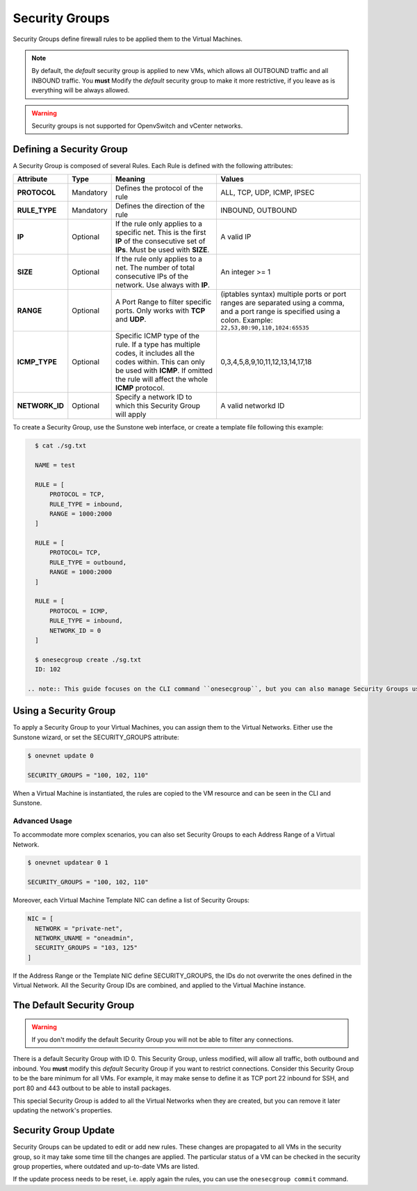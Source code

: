 .. _security_groups:
.. _firewall:

================================================================================
Security Groups
================================================================================

Security Groups define firewall rules to be applied them to the Virtual Machines.

.. note::

    By default, the `default` security group is applied to new VMs, which allows
    all OUTBOUND traffic and all INBOUND traffic. You **must** Modify the
    `default` security group to make it more restrictive, if you leave as is
    everything will be always allowed.

.. warning::
    Security groups is not supported for OpenvSwitch and vCenter networks.

.. _security_groups_requirements:

Defining a Security Group
================================================================================

A Security Group is composed of several Rules. Each Rule is defined with the following attributes:

+----------------+-----------+---------------------------------------------------------------+---------------------------------------------+
| Attribute      | Type      | Meaning                                                       | Values                                      |
+================+===========+===============================================================+=============================================+
| **PROTOCOL**   | Mandatory | Defines the protocol of the rule                              | ALL, TCP, UDP, ICMP, IPSEC                  |
+----------------+-----------+---------------------------------------------------------------+---------------------------------------------+
| **RULE_TYPE**  | Mandatory | Defines the direction of the rule                             | INBOUND, OUTBOUND                           |
+----------------+-----------+---------------------------------------------------------------+---------------------------------------------+
| **IP**         | Optional  | If the rule only applies to a specific net. This is the first | A valid IP                                  |
|                |           | **IP** of the consecutive set of **IPs**. Must be used with   |                                             |
|                |           | **SIZE**.                                                     |                                             |
+----------------+-----------+---------------------------------------------------------------+---------------------------------------------+
| **SIZE**       | Optional  | If the rule only applies to a net. The number of total        | An integer >= 1                             |
|                |           | consecutive IPs of the network. Use always with **IP**.       |                                             |
+----------------+-----------+---------------------------------------------------------------+---------------------------------------------+
| **RANGE**      | Optional  | A Port Range to filter specific ports. Only works with        | (iptables syntax) multiple ports or port    |
|                |           | **TCP** and **UDP**.                                          | ranges are separated using a comma, and a   |
|                |           |                                                               | port range is specified using a colon.      |
|                |           |                                                               | Example: ``22,53,80:90,110,1024:65535``     |
+----------------+-----------+---------------------------------------------------------------+---------------------------------------------+
| **ICMP_TYPE**  | Optional  | Specific ICMP type of the rule. If a type has multiple codes, | 0,3,4,5,8,9,10,11,12,13,14,17,18            |
|                |           | it includes all the codes within. This can only be used with  |                                             |
|                |           | **ICMP**. If omitted the rule will affect the whole **ICMP**  |                                             |
|                |           | protocol.                                                     |                                             |
+----------------+-----------+---------------------------------------------------------------+---------------------------------------------+
| **NETWORK_ID** | Optional  | Specify a network ID to which this Security Group will apply  | A valid networkd ID                         |
+----------------+-----------+---------------------------------------------------------------+---------------------------------------------+

To create a Security Group, use the Sunstone web interface, or create a template file following this example:

.. code::

    $ cat ./sg.txt

    NAME = test

    RULE = [
        PROTOCOL = TCP,
        RULE_TYPE = inbound,
        RANGE = 1000:2000
    ]

    RULE = [
        PROTOCOL= TCP,
        RULE_TYPE = outbound,
        RANGE = 1000:2000
    ]

    RULE = [
        PROTOCOL = ICMP,
        RULE_TYPE = inbound,
        NETWORK_ID = 0
    ]

    $ onesecgroup create ./sg.txt
    ID: 102

  .. note:: This guide focuses on the CLI command ``onesecgroup``, but you can also manage Security Groups using :ref:`Sunstone <sunstone>`, mainly through the Security Group tab in a user friendly way.

|sg_wizard_create|

Using a Security Group
================================================================================

To apply a Security Group to your Virtual Machines, you can assign them to the Virtual Networks. Either use the Sunstone wizard, or set the SECURITY_GROUPS attribute:

.. code::

    $ onevnet update 0

    SECURITY_GROUPS = "100, 102, 110"

When a Virtual Machine is instantiated, the rules are copied to the VM resource and can be seen in the CLI and Sunstone.

|sg_vm_view|

Advanced Usage
--------------------------------------------------------------------------------

To accommodate more complex scenarios, you can also set Security Groups to each Address Range of a Virtual Network.

.. code::

    $ onevnet updatear 0 1

    SECURITY_GROUPS = "100, 102, 110"

Moreover, each Virtual Machine Template NIC can define a list of Security Groups:

.. code::

    NIC = [
      NETWORK = "private-net",
      NETWORK_UNAME = "oneadmin",
      SECURITY_GROUPS = "103, 125"
    ]

If the Address Range or the Template NIC define SECURITY_GROUPS, the IDs do not overwrite the ones defined in the Virtual Network. All the Security Group IDs are combined, and applied to the Virtual Machine instance.

The Default Security Group
================================================================================

.. warning::

    If you don't modify the default Security Group you will not be able to filter any connections.

There is a default Security Group with ID 0. This Security Group, unless
modified, will allow all traffic, both outbound and inbound. You **must** modify
this `default` Security Group if you want to restrict connections. Consider this
Security Group to be the bare minimum for all VMs. For example, it may make
sense to define it as TCP port 22 inbound for SSH, and port 80 and 443 outbout
to be able to install packages.

This special Security Group is added to all the Virtual Networks when they are
created, but you can remove it later updating the network's properties.

.. _security_groups_update:

Security Group Update
================================================================================

Security Groups can be updated to edit or add new rules. These changes are
propagated to all VMs in the security group, so it may take some time till the
changes are applied. The particular status of a VM can be checked in the security
group properties, where outdated and up-to-date VMs are listed.

If the update process needs to be reset, i.e. apply again the rules, you can use the ``onesecgroup commit`` command.


.. |sg_wizard_create| image:: /images/sg_wizard_create.png
.. |sg_vnet_assign| image:: /images/sg_vnet_assign.png
.. |sg_ar_assign| image:: /images/sg_ar_assign.png
.. |sg_vm_view| image:: /images/sg_vm_view.png
